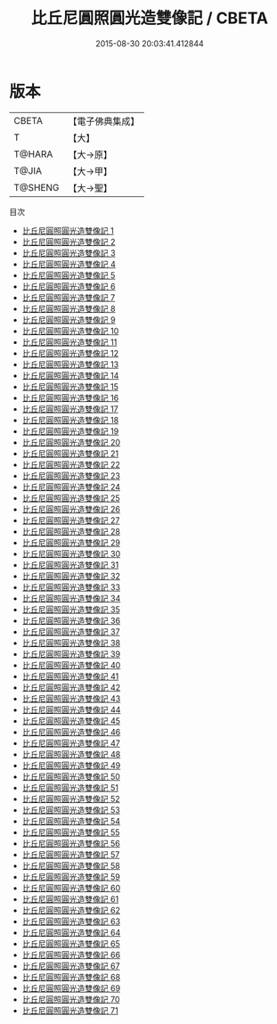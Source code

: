 #+TITLE: 比丘尼圓照圓光造雙像記 / CBETA

#+DATE: 2015-08-30 20:03:41.412844
* 版本
 |     CBETA|【電子佛典集成】|
 |         T|【大】     |
 |    T@HARA|【大→原】   |
 |     T@JIA|【大→甲】   |
 |   T@SHENG|【大→聖】   |
目次
 - [[file:KR6g0004_001.txt][比丘尼圓照圓光造雙像記 1]]
 - [[file:KR6g0004_002.txt][比丘尼圓照圓光造雙像記 2]]
 - [[file:KR6g0004_003.txt][比丘尼圓照圓光造雙像記 3]]
 - [[file:KR6g0004_004.txt][比丘尼圓照圓光造雙像記 4]]
 - [[file:KR6g0004_005.txt][比丘尼圓照圓光造雙像記 5]]
 - [[file:KR6g0004_006.txt][比丘尼圓照圓光造雙像記 6]]
 - [[file:KR6g0004_007.txt][比丘尼圓照圓光造雙像記 7]]
 - [[file:KR6g0004_008.txt][比丘尼圓照圓光造雙像記 8]]
 - [[file:KR6g0004_009.txt][比丘尼圓照圓光造雙像記 9]]
 - [[file:KR6g0004_010.txt][比丘尼圓照圓光造雙像記 10]]
 - [[file:KR6g0004_011.txt][比丘尼圓照圓光造雙像記 11]]
 - [[file:KR6g0004_012.txt][比丘尼圓照圓光造雙像記 12]]
 - [[file:KR6g0004_013.txt][比丘尼圓照圓光造雙像記 13]]
 - [[file:KR6g0004_014.txt][比丘尼圓照圓光造雙像記 14]]
 - [[file:KR6g0004_015.txt][比丘尼圓照圓光造雙像記 15]]
 - [[file:KR6g0004_016.txt][比丘尼圓照圓光造雙像記 16]]
 - [[file:KR6g0004_017.txt][比丘尼圓照圓光造雙像記 17]]
 - [[file:KR6g0004_018.txt][比丘尼圓照圓光造雙像記 18]]
 - [[file:KR6g0004_019.txt][比丘尼圓照圓光造雙像記 19]]
 - [[file:KR6g0004_020.txt][比丘尼圓照圓光造雙像記 20]]
 - [[file:KR6g0004_021.txt][比丘尼圓照圓光造雙像記 21]]
 - [[file:KR6g0004_022.txt][比丘尼圓照圓光造雙像記 22]]
 - [[file:KR6g0004_023.txt][比丘尼圓照圓光造雙像記 23]]
 - [[file:KR6g0004_024.txt][比丘尼圓照圓光造雙像記 24]]
 - [[file:KR6g0004_025.txt][比丘尼圓照圓光造雙像記 25]]
 - [[file:KR6g0004_026.txt][比丘尼圓照圓光造雙像記 26]]
 - [[file:KR6g0004_027.txt][比丘尼圓照圓光造雙像記 27]]
 - [[file:KR6g0004_028.txt][比丘尼圓照圓光造雙像記 28]]
 - [[file:KR6g0004_029.txt][比丘尼圓照圓光造雙像記 29]]
 - [[file:KR6g0004_030.txt][比丘尼圓照圓光造雙像記 30]]
 - [[file:KR6g0004_031.txt][比丘尼圓照圓光造雙像記 31]]
 - [[file:KR6g0004_032.txt][比丘尼圓照圓光造雙像記 32]]
 - [[file:KR6g0004_033.txt][比丘尼圓照圓光造雙像記 33]]
 - [[file:KR6g0004_034.txt][比丘尼圓照圓光造雙像記 34]]
 - [[file:KR6g0004_035.txt][比丘尼圓照圓光造雙像記 35]]
 - [[file:KR6g0004_036.txt][比丘尼圓照圓光造雙像記 36]]
 - [[file:KR6g0004_037.txt][比丘尼圓照圓光造雙像記 37]]
 - [[file:KR6g0004_038.txt][比丘尼圓照圓光造雙像記 38]]
 - [[file:KR6g0004_039.txt][比丘尼圓照圓光造雙像記 39]]
 - [[file:KR6g0004_040.txt][比丘尼圓照圓光造雙像記 40]]
 - [[file:KR6g0004_041.txt][比丘尼圓照圓光造雙像記 41]]
 - [[file:KR6g0004_042.txt][比丘尼圓照圓光造雙像記 42]]
 - [[file:KR6g0004_043.txt][比丘尼圓照圓光造雙像記 43]]
 - [[file:KR6g0004_044.txt][比丘尼圓照圓光造雙像記 44]]
 - [[file:KR6g0004_045.txt][比丘尼圓照圓光造雙像記 45]]
 - [[file:KR6g0004_046.txt][比丘尼圓照圓光造雙像記 46]]
 - [[file:KR6g0004_047.txt][比丘尼圓照圓光造雙像記 47]]
 - [[file:KR6g0004_048.txt][比丘尼圓照圓光造雙像記 48]]
 - [[file:KR6g0004_049.txt][比丘尼圓照圓光造雙像記 49]]
 - [[file:KR6g0004_050.txt][比丘尼圓照圓光造雙像記 50]]
 - [[file:KR6g0004_051.txt][比丘尼圓照圓光造雙像記 51]]
 - [[file:KR6g0004_052.txt][比丘尼圓照圓光造雙像記 52]]
 - [[file:KR6g0004_053.txt][比丘尼圓照圓光造雙像記 53]]
 - [[file:KR6g0004_054.txt][比丘尼圓照圓光造雙像記 54]]
 - [[file:KR6g0004_055.txt][比丘尼圓照圓光造雙像記 55]]
 - [[file:KR6g0004_056.txt][比丘尼圓照圓光造雙像記 56]]
 - [[file:KR6g0004_057.txt][比丘尼圓照圓光造雙像記 57]]
 - [[file:KR6g0004_058.txt][比丘尼圓照圓光造雙像記 58]]
 - [[file:KR6g0004_059.txt][比丘尼圓照圓光造雙像記 59]]
 - [[file:KR6g0004_060.txt][比丘尼圓照圓光造雙像記 60]]
 - [[file:KR6g0004_061.txt][比丘尼圓照圓光造雙像記 61]]
 - [[file:KR6g0004_062.txt][比丘尼圓照圓光造雙像記 62]]
 - [[file:KR6g0004_063.txt][比丘尼圓照圓光造雙像記 63]]
 - [[file:KR6g0004_064.txt][比丘尼圓照圓光造雙像記 64]]
 - [[file:KR6g0004_065.txt][比丘尼圓照圓光造雙像記 65]]
 - [[file:KR6g0004_066.txt][比丘尼圓照圓光造雙像記 66]]
 - [[file:KR6g0004_067.txt][比丘尼圓照圓光造雙像記 67]]
 - [[file:KR6g0004_068.txt][比丘尼圓照圓光造雙像記 68]]
 - [[file:KR6g0004_069.txt][比丘尼圓照圓光造雙像記 69]]
 - [[file:KR6g0004_070.txt][比丘尼圓照圓光造雙像記 70]]
 - [[file:KR6g0004_071.txt][比丘尼圓照圓光造雙像記 71]]
